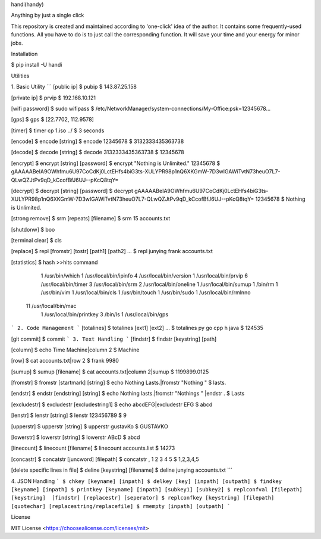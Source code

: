 handi(handy)

Anything by just a single click

This repository is created and maintained according to 'one-click' idea of the author. It contains some frequently-used functions.
All you have to do is to just call the corresponding function. It will save your time and your energy for minor jobs.

Installation

$ pip install -U handi


Utilities

1. Basic Utility
```
[public ip]
$ pubip
$ 143.87.25.158

[private ip]
$ prvip
$ 192.168.10.121

[wifi password]
$ sudo wifipass
$ /etc/NetworkManager/system-connections/My-Office:psk=12345678...

[gps]
$ gps
$ [22.7702, 112.9578]

[timer]
$ timer cp 1.iso ../
$ 3 seconds

[encode]
$ encode [string]
$ encode 12345678
$ 3132333435363738

[decode]
$ decode [string]
$ decode 3132333435363738
$ 12345678

[encrypt]
$ encrypt [string] [password] 
$ encrypt "Nothing is Unlimited." 12345678
$ gAAAAABeIA9OWhfmu6U97CoCdKj0LctEHfs4biG3ts-XULYPR98p1nQ6XKGmW-7D3wIGAWiTvtN73heuO7L7-QLwQZJtPv9qD_kCcofBfJ6UJ--pKcQ8tqY=

[decrypt]
$ decrypt [string] [password]
$ decrypt gAAAAABeIA9OWhfmu6U97CoCdKj0LctEHfs4biG3ts-XULYPR98p1nQ6XKGmW-7D3wIGAWiTvtN73heuO7L7-QLwQZJtPv9qD_kCcofBfJ6UJ--pKcQ8tqY= 12345678
$ Nothing is Unlimited.

[strong remove]
$ srm [repeats] [filename]
$ srm 15 accounts.txt

[shutdonw]
$ boo

[terminal clear]
$ cls

[replace]
$ repl [fromstr] [tostr] [path1] [path2] ...
$ repl junying frank accounts.txt

[statistics]
$ hash
>>hits    command
   1    /usr/bin/which
   1    /usr/local/bin/ipinfo
   4    /usr/local/bin/version
   1    /usr/local/bin/prvip
   6    /usr/local/bin/timer
   3    /usr/local/bin/srm
   2    /usr/local/bin/oneline
   1    /usr/local/bin/sumup
   1    /bin/rm
   1    /usr/bin/vim
   1    /usr/local/bin/cls
   1    /usr/bin/touch
   1    /usr/bin/sudo
   1    /usr/local/bin/rmlnno
  11    /usr/local/bin/mac
   1    /usr/local/bin/printkey
   3    /bin/ls
   1    /usr/local/bin/gps
```
2. Code Management
```
[totalines]
$ totalines [ext1] [ext2] ...
$ totalines py go cpp h java
$ 124535

[git commit]
$ commit
```
3. Text Handling
```
[findstr] 
$ findstr [keystring] [path]

[column]
$ echo Time Machine|column 2
$ Machine

[row]
$ cat accounts.txt|row 2
$ frank     9980

[sumup]
$ sumup [filename]
$ cat accounts.txt|column 2|sumup
$ 1199899.0125

[fromstr]
$ fromstr [startmark] [string]
$ echo Nothing Lasts.|fromstr "Nothing "
$ lasts.

[endstr]
$ endstr [endstring] [string]
$ echo Nothing lasts.|fromstr "Nothings " |endstr .
$ Lasts

[excludestr]
$ excludestr [excludestring1]
$ echo abcdEFG|excludestr EFG
$ abcd

[lenstr]
$ lenstr [string]
$ lenstr 123456789
$ 9

[upperstr]
$ upperstr [string]
$ upperstr gustavKo
$ GUSTAVKO

[lowerstr]
$ lowerstr [string]
$ lowerstr ABcD
$ abcd

[linecount]
$ linecount [filename]
$ linecount accounts.list
$ 14273

[concastr]
$ concatstr [juncword] [filepath]
$ concatstr , 1 2 3 4 5
$ 1,2,3,4,5

[delete specific lines in file]
$ deline [keystring] [filename]
$ deline junying accounts.txt
```

4. JSON Handling
```
$ chkey [keyname] [inpath]
$ delkey [key] [inpath] [outpath]
$ findkey [keyname] [inpath]
$ printkey [keyname] [inpath] [subkey1] [subkey2]
$ replconfval [filepath] [keystring]  [findstr] [replacestr] [seperator]
$ replconfkey [keystring] [filepath] [quotechar] [replacestring/replacefile]
$ rmempty [inpath] [outpath]
```

License

MIT License <https://choosealicense.com/licenses/mit>